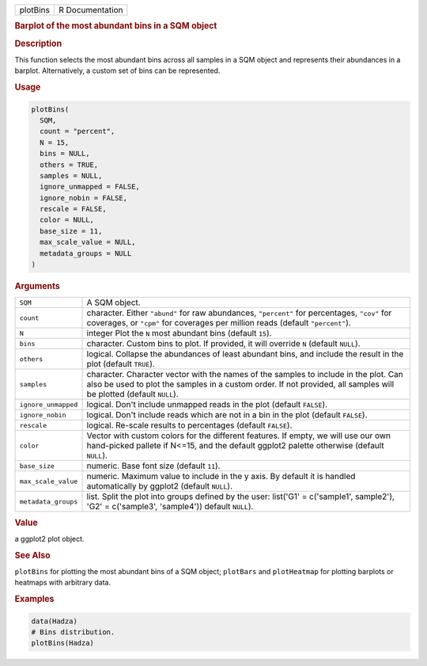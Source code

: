 .. container::

   ======== ===============
   plotBins R Documentation
   ======== ===============

   .. rubric:: Barplot of the most abundant bins in a SQM object
      :name: plotBins

   .. rubric:: Description
      :name: description

   This function selects the most abundant bins across all samples in a
   SQM object and represents their abundances in a barplot.
   Alternatively, a custom set of bins can be represented.

   .. rubric:: Usage
      :name: usage

   .. code:: R

      plotBins(
        SQM,
        count = "percent",
        N = 15,
        bins = NULL,
        others = TRUE,
        samples = NULL,
        ignore_unmapped = FALSE,
        ignore_nobin = FALSE,
        rescale = FALSE,
        color = NULL,
        base_size = 11,
        max_scale_value = NULL,
        metadata_groups = NULL
      )

   .. rubric:: Arguments
      :name: arguments

   +---------------------+-----------------------------------------------+
   | ``SQM``             | A SQM object.                                 |
   +---------------------+-----------------------------------------------+
   | ``count``           | character. Either ``"abund"`` for raw         |
   |                     | abundances, ``"percent"`` for percentages,    |
   |                     | ``"cov"`` for coverages, or ``"cpm"`` for     |
   |                     | coverages per million reads (default          |
   |                     | ``"percent"``).                               |
   +---------------------+-----------------------------------------------+
   | ``N``               | integer Plot the ``N`` most abundant bins     |
   |                     | (default ``15``).                             |
   +---------------------+-----------------------------------------------+
   | ``bins``            | character. Custom bins to plot. If provided,  |
   |                     | it will override ``N`` (default ``NULL``).    |
   +---------------------+-----------------------------------------------+
   | ``others``          | logical. Collapse the abundances of least     |
   |                     | abundant bins, and include the result in the  |
   |                     | plot (default ``TRUE``).                      |
   +---------------------+-----------------------------------------------+
   | ``samples``         | character. Character vector with the names of |
   |                     | the samples to include in the plot. Can also  |
   |                     | be used to plot the samples in a custom       |
   |                     | order. If not provided, all samples will be   |
   |                     | plotted (default ``NULL``).                   |
   +---------------------+-----------------------------------------------+
   | ``ignore_unmapped`` | logical. Don't include unmapped reads in the  |
   |                     | plot (default ``FALSE``).                     |
   +---------------------+-----------------------------------------------+
   | ``ignore_nobin``    | logical. Don't include reads which are not in |
   |                     | a bin in the plot (default ``FALSE``).        |
   +---------------------+-----------------------------------------------+
   | ``rescale``         | logical. Re-scale results to percentages      |
   |                     | (default ``FALSE``).                          |
   +---------------------+-----------------------------------------------+
   | ``color``           | Vector with custom colors for the different   |
   |                     | features. If empty, we will use our own       |
   |                     | hand-picked pallete if N<=15, and the default |
   |                     | ggplot2 palette otherwise (default ``NULL``). |
   +---------------------+-----------------------------------------------+
   | ``base_size``       | numeric. Base font size (default ``11``).     |
   +---------------------+-----------------------------------------------+
   | ``max_scale_value`` | numeric. Maximum value to include in the y    |
   |                     | axis. By default it is handled automatically  |
   |                     | by ggplot2 (default ``NULL``).                |
   +---------------------+-----------------------------------------------+
   | ``metadata_groups`` | list. Split the plot into groups defined by   |
   |                     | the user: list('G1' = c('sample1', sample2'), |
   |                     | 'G2' = c('sample3', 'sample4')) default       |
   |                     | ``NULL``).                                    |
   +---------------------+-----------------------------------------------+

   .. rubric:: Value
      :name: value

   a ggplot2 plot object.

   .. rubric:: See Also
      :name: see-also

   ``plotBins`` for plotting the most abundant bins of a SQM object;
   ``plotBars`` and ``plotHeatmap`` for plotting barplots or heatmaps
   with arbitrary data.

   .. rubric:: Examples
      :name: examples

   .. code:: R

      data(Hadza)
      # Bins distribution.
      plotBins(Hadza)
